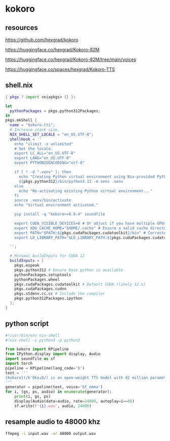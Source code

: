 #+STARTUP: content
* kokoro
** resources

[[https://github.com/hexgrad/kokoro]]

[[https://huggingface.co/hexgrad/Kokoro-82M]]

[[https://huggingface.co/hexgrad/Kokoro-82M/tree/main/voices]]

[[https://huggingface.co/spaces/hexgrad/Kokoro-TTS]]

** shell.nix

#+begin_src nix
{ pkgs ? import <nixpkgs> {} }:

let
  pythonPackages = pkgs.python312Packages;
in
pkgs.mkShell {
  name = "kokoro-tts";
  # Increase stack size.
  NIX_SHELL_SET_LOCALE = "en_US.UTF-8";
  shellHook = ''
    echo "ulimit -s unlimited"
    # Set the locale.
    export LC_ALL="en_US.UTF-8"
    export LANG="en_US.UTF-8"
    export PYTHONIOENCODING="utf-8"

    if [ ! -d ".venv" ]; then
      echo "Creating Python virtual environment using Nix-provided Python..."
      ${pkgs.python312}/bin/python3.12 -m venv .venv
    else
      echo "Re-activating existing Python virtual environment..."
    fi
    source .venv/bin/activate
    echo "Virtual environment activated."

    pip install -q "kokoro>=0.9.4" soundfile

    export CUDA_VISIBLE_DEVICES=0 # Or adjust if you have multiple GPUs
    export XDG_CACHE_HOME="$HOME/.cache" # Ensure a valid cache directory
    export PATH="$PATH:${pkgs.cudaPackages.cudatoolkit}/bin" # Corrected path. Adjust version as needed.
    export LD_LIBRARY_PATH="$LD_LIBRARY_PATH:${pkgs.cudaPackages.cudatoolkit}/lib:${pkgs.cudaPackages.cudatoolkit}/lib64:${pkgs.stdenv.cc.cc.lib}/lib" # Include stdenv

  '';

  # Minimal buildInputs for CUDA 12
  buildInputs = [
    pkgs.espeak
    pkgs.python312 # Ensure base python is available
    pythonPackages.setuptools
    pythonPackages.wheel
    pkgs.cudaPackages.cudatoolkit # Default CUDA (likely 12.x)
    pkgs.cudaPackages.cudnn
    pkgs.stdenv.cc.cc # Include the compiler
    pkgs.python312Packages.ipython
  ];
}
#+end_src

** python script

#+begin_src python
#!/usr/bin/env nix-shell
#!nix-shell -i python3 -p python3

from kokoro import KPipeline
from IPython.display import display, Audio
import soundfile as sf
import torch
pipeline = KPipeline(lang_code='b')
text = '''
[Kokoro](/kˈOkəɹO/) is an open-weight TTS model with 82 million parameters. Despite its lightweight architecture, it delivers comparable quality to larger models while being significantly faster and more cost-efficient. With Apache-licensed weights, [Kokoro](/kˈOkəɹO/) can be deployed anywhere from production environments to personal projects.
'''
generator = pipeline(text, voice='bf_emma')
for i, (gs, ps, audio) in enumerate(generator):
    print(i, gs, ps)
    display(Audio(data=audio, rate=24000, autoplay=i==0))
    sf.write(f'{i}.wav', audio, 24000)

#+end_src

** resample audio to 48000 khz

#+begin_src sh
ffmpeg -i input.wav -ar 48000 output.wav
#+end_src
